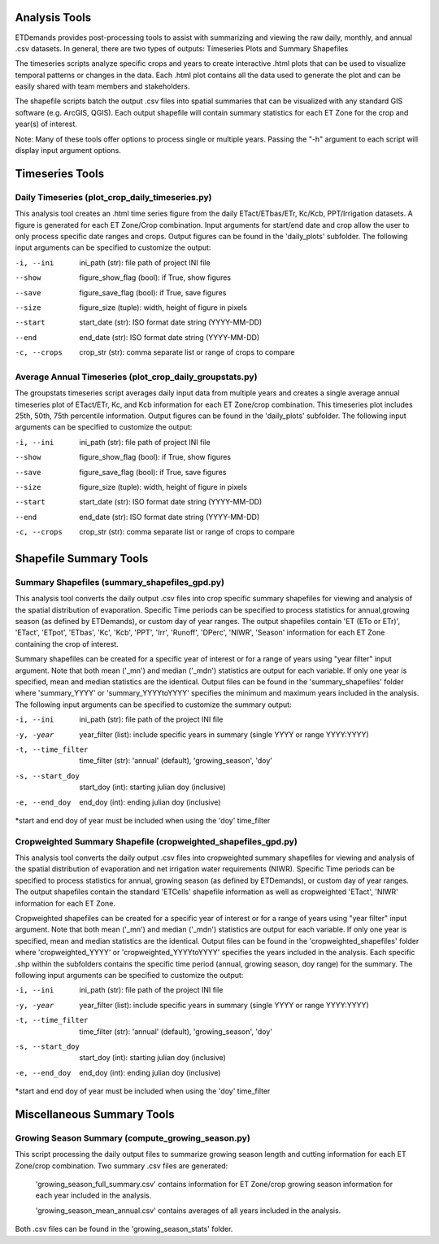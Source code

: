 Analysis Tools
==============
ETDemands provides post-processing tools to assist with summarizing and viewing
the raw daily, monthly, and annual .csv datasets. In general, there are two
types of outputs: Timeseries Plots and Summary Shapefiles

The timeseries scripts analyze specific crops and years to create interactive
.html plots that can be used to visualize temporal patterns or changes in the
data. Each .html plot contains all the data used to generate the plot and can be
easily shared with team members and stakeholders.

The shapefile scripts batch the output .csv files into spatial summaries that can be
visualized with any standard GIS software (e.g. ArcGIS, QGIS). Each output
shapefile will contain summary statistics for each ET Zone for the crop and
year(s) of interest.

Note: Many of these tools offer options to process single or multiple
years. Passing the "-h" argument to each script will display input argument
options.

Timeseries Tools
==============
Daily Timeseries (plot_crop_daily_timeseries.py)
---------
This analysis tool creates an .html time series figure from the daily
ETact/ETbas/ETr, Kc/Kcb, PPT/Irrigation datasets. A figure is generated for
each ET Zone/Crop combination. Input arguments for start/end date and crop
allow the user to only process specific date ranges and crops. Output figures
can be found in the 'daily_plots' subfolder. The following
input arguments can be specified to customize the output:

-i, --ini
        ini_path (str): file path of project INI file
--show
        figure_show_flag (bool): if True, show figures
--save
        figure_save_flag (bool): if True, save figures
--size
        figure_size (tuple): width, height of figure in pixels
--start
        start_date (str): ISO format date string (YYYY-MM-DD)
--end
        end_date (str): ISO format date string (YYYY-MM-DD)
-c, --crops
        crop_str (str): comma separate list or range of crops to compare
        
Average Annual Timeseries (plot_crop_daily_groupstats.py)
---------
The groupstats timeseries script averages daily input data from multiple years
and creates a single average annual timeseries plot of ETact/ETr, Kc,
and Kcb information for each ET Zone/crop combination. This timeseries plot
includes 25th, 50th, 75th percentile information. Output figures
can be found in the 'daily_plots' subfolder. The following
input arguments can be specified to customize the output:

-i, --ini
        ini_path (str): file path of project INI file
--show
        figure_show_flag (bool): if True, show figures
--save
        figure_save_flag (bool): if True, save figures
--size
        figure_size (tuple): width, height of figure in pixels
--start
        start_date (str): ISO format date string (YYYY-MM-DD)
--end
        end_date (str): ISO format date string (YYYY-MM-DD)
-c, --crops
        crop_str (str): comma separate list or range of crops to compare

Shapefile Summary Tools
==============
Summary Shapefiles (summary_shapefiles_gpd.py)
---------
This analysis tool converts the daily output .csv files into crop specific
summary shapefiles for viewing and analysis of the spatial distribution of
evaporation. Specific Time periods can be specified to process statistics for
annual,growing season (as defined by ETDemands), or custom day of year ranges.
The output shapefiles contain 'ET (ETo or ETr)', 'ETact', 'ETpot',
'ETbas', 'Kc', 'Kcb', 'PPT', 'Irr', 'Runoff', 'DPerc', 'NIWR', 'Season'
information for each ET Zone containing the crop of interest.

Summary shapefiles can be created for a specific year of interest or for
a range of years using "year filter" input argument. Note that both mean ('_mn')
and median ('_mdn') statistics are output for each variable. If only one year
is specified, mean and median statistics are the identical. Output files can be found
in the 'summary_shapefiles' folder where 'summary_YYYY' or 'summary_YYYYtoYYYY' specifies the
minimum and maximum years included in the analysis. The following
input arguments can be specified to customize the summary output:

-i, --ini
        ini_path (str): file path of the project INI file
-y, -year
        year_filter (list): include specific years in summary
        (single YYYY or range YYYY:YYYY)
-t, --time_filter
        time_filter (str): 'annual' (default), 'growing_season', 'doy'
-s, --start_doy
        start_doy (int): starting julian doy (inclusive)
-e, --end_doy
        end_doy (int): ending julian doy (inclusive)
       
*start and end doy of year must be included when using the 
'doy' time_filter


Cropweighted Summary Shapefile (cropweighted_shapefiles_gpd.py)
---------
This analysis tool converts the daily output .csv files into cropweighted 
summary shapefiles for viewing and analysis of the spatial distribution of
evaporation and net irrigation water requirements (NIWR). Specific Time
periods can be specified to process statistics for annual, growing season
(as defined by ETDemands), or custom day of year ranges. The output
shapefiles contain the standard 'ETCells' shapefile information as
well as cropweighted 'ETact', 'NIWR' information for each ET Zone.

Cropweighted shapefiles can be created for a specific year of interest or for
a range of years using "year filter" input argument. Note that both mean ('_mn')
and median ('_mdn') statistics are output for each variable. If only one year
is specified, mean and median statistics are the identical. Output files can be found
in the 'cropweighted_shapefiles' folder where 'cropweighted_YYYY' or
'cropweighted_YYYYtoYYYY' specifies the years included in the analysis. Each specific
.shp within the subfolders contains the specific time period (annual, growing season,
doy range) for the summary. The following input arguments can be specified to
customize the output:

-i, --ini
        ini_path (str): file path of the project INI file
-y, -year
        year_filter (list): include specific years in summary
        (single YYYY or range YYYY:YYYY)
-t, --time_filter
        time_filter (str): 'annual' (default), 'growing_season', 'doy'
-s, --start_doy
        start_doy (int): starting julian doy (inclusive)
-e, --end_doy
        end_doy (int): ending julian doy (inclusive)
       
*start and end doy of year must be included when using the 
'doy' time_filter 

Miscellaneous Summary Tools
==============

Growing Season Summary (compute_growing_season.py)
---------
This script processing the daily output files to summarize growing season
length and cutting information for each ET Zone/crop combination. Two summary
.csv files are generated:

  'growing_season_full_summary.csv' contains information for ET Zone/crop growing
  season information for each year included in the analysis.

  'growing_season_mean_annual.csv' contains averages of all years included in the
  analysis.
Both .csv files can be found in the 'growing_season_stats' folder.
